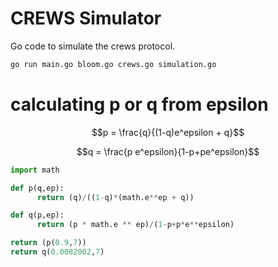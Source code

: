 * CREWS Simulator
Go code to simulate the crews protocol.

#+BEGIN_SRC bash
go run main.go bloom.go crews.go simulation.go
#+END_SRC

* calculating p or q from epsilon

$$p = \frac{q}{(1-q)e^epsilon + q}$$

$$q = \frac{p e^epsilon}{1-p+pe^epsilon}$$

#+begin_src python
  import math
  
  def p(q,ep):
        return (q)/((1-q)*(math.e**ep + q))
  
  def q(p,ep):
        return (p * math.e ** ep)/(1-p+p*e**epsilon)
  
  return (p(0.9,7))
  return q(0.0082002,7)
#+end_src

#+RESULTS:
: 0.00820020783052
